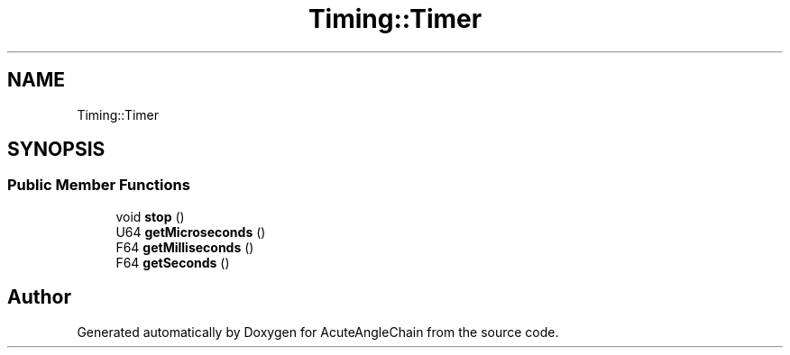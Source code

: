 .TH "Timing::Timer" 3 "Sun Jun 3 2018" "AcuteAngleChain" \" -*- nroff -*-
.ad l
.nh
.SH NAME
Timing::Timer
.SH SYNOPSIS
.br
.PP
.SS "Public Member Functions"

.in +1c
.ti -1c
.RI "void \fBstop\fP ()"
.br
.ti -1c
.RI "U64 \fBgetMicroseconds\fP ()"
.br
.ti -1c
.RI "F64 \fBgetMilliseconds\fP ()"
.br
.ti -1c
.RI "F64 \fBgetSeconds\fP ()"
.br
.in -1c

.SH "Author"
.PP 
Generated automatically by Doxygen for AcuteAngleChain from the source code\&.

